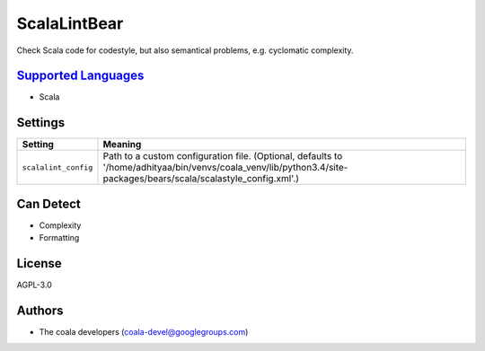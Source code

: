 **ScalaLintBear**
=================

Check Scala code for codestyle, but also semantical problems,
e.g. cyclomatic complexity.

`Supported Languages <../README.rst>`_
-----

* Scala

Settings
--------

+-----------------------+-------------------------------------------------------------------------------------------------------+
| Setting               |  Meaning                                                                                              |
+=======================+=======================================================================================================+
|                       |                                                                                                       |
| ``scalalint_config``  | Path to a custom configuration file. (Optional, defaults to                                           |
|                       | '/home/adhityaa/bin/venvs/coala_venv/lib/python3.4/site-packages/bears/scala/scalastyle_config.xml'.) |
|                       |                                                                                                       |
+-----------------------+-------------------------------------------------------------------------------------------------------+


Can Detect
----------

* Complexity
* Formatting

License
-------

AGPL-3.0

Authors
-------

* The coala developers (coala-devel@googlegroups.com)

